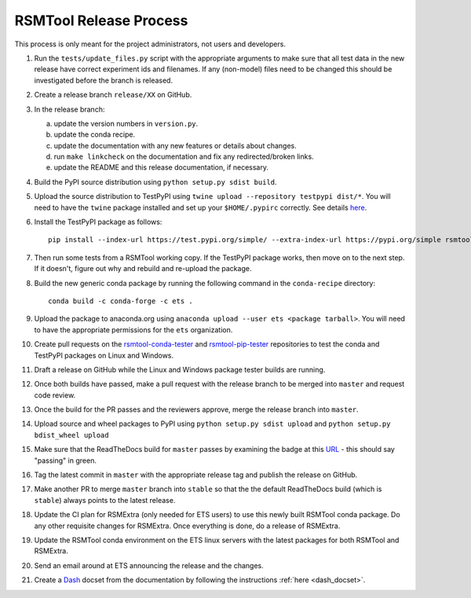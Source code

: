 RSMTool Release Process
=======================

This process is only meant for the project administrators, not users and developers.

1. Run the ``tests/update_files.py`` script with the appropriate arguments to make sure that all test data in the new release have correct experiment ids and filenames. If any (non-model) files need to be changed this should be investigated before the branch is released. 

2. Create a release branch ``release/XX`` on GitHub.

3. In the release branch:

   a. update the version numbers in ``version.py``.

   b. update the conda recipe.

   c. update the documentation with any new features or details about changes.

   d. run ``make linkcheck`` on the documentation and fix any redirected/broken links.

   e. update the README and this release documentation, if necessary.

4. Build the PyPI source distribution using ``python setup.py sdist build``.

5. Upload the source distribution to TestPyPI  using ``twine upload --repository testpypi dist/*``. You will need to have the ``twine`` package installed and set up your ``$HOME/.pypirc`` correctly. See details `here <https://packaging.python.org/guides/using-testpypi/>`__.

6. Install the TestPyPI package as follows::

    pip install --index-url https://test.pypi.org/simple/ --extra-index-url https://pypi.org/simple rsmtool

7. Then run some tests from a RSMTool working copy. If the TestPyPI package works, then move on to the next step. If it doesn't, figure out why and rebuild and re-upload the package.

8. Build the new generic conda package by running the following command in the ``conda-recipe`` directory::

    conda build -c conda-forge -c ets .

9. Upload the package to anaconda.org using ``anaconda upload --user ets <package tarball>``. You will need to have the appropriate permissions for the ``ets`` organization. 

10. Create pull requests on the `rsmtool-conda-tester <https://github.com/EducationalTestingService/rsmtool-conda-tester/>`_ and `rsmtool-pip-tester <https://github.com/EducationalTestingService/rsmtool-pip-tester/>`_ repositories to test the conda and TestPyPI packages on Linux and Windows.

11. Draft a release on GitHub while the Linux and Windows package tester builds are running.

12. Once both builds have passed, make a pull request with the release branch to be merged into ``master`` and request code review.

13. Once the build for the PR passes and the reviewers approve, merge the release branch into ``master``.

14. Upload source and wheel packages to PyPI using ``python setup.py sdist upload`` and ``python setup.py bdist_wheel upload``

15. Make sure that the ReadTheDocs build for ``master`` passes by examining the badge at this `URL <https://img.shields.io/readthedocs/rsmtool/latest>`_ - this should say "passing" in green.

16. Tag the latest commit in ``master`` with the appropriate release tag and publish the release on GitHub.

17. Make another PR to merge ``master`` branch into ``stable`` so that the the default ReadTheDocs build (which is ``stable``) always points to the latest release.

18. Update the CI plan for RSMExtra (only needed for ETS users) to use this newly built RSMTool conda package. Do any other requisite changes for RSMExtra. Once everything is done, do a release of RSMExtra.

19. Update the RSMTool conda environment on the ETS linux servers with the latest packages for both RSMTool and RSMExtra.

20. Send an email around at ETS announcing the release and the changes.

21. Create a `Dash <https://kapeli.com/dash>`_ docset from the documentation by following the instructions :ref:`here <dash_docset>`.

